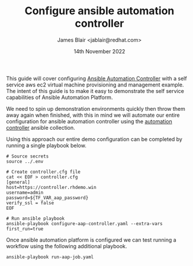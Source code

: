 #+TITLE: Configure ansible automation controller
#+AUTHOR: James Blair <jablair@redhat.com>
#+DATE: 14th November 2022

This guide will cover configuring [[https://www.ansible.com/products/controller][Ansible Automation Controller]] with a self service aws ec2 virtual machine provisioning and management example. The intent of this guide is to make it easy to demonstrate the self service capabilities of Ansible Automation Platform.

We need to spin up demonstration environments quickly then throw them away again when finished, with this in mind we will automate our entire configuration for ansible automation controller using the [[https://console.redhat.com/ansible/automation-hub/repo/published/ansible/controller/][automation controller]] ansible collection.

Using this approach our entire demo configuration can be completed by running a single playbook below.

#+NAME: Configure aap as code
#+begin_src tmate
# Source secrets
source ../.env

# Create controller.cfg file
cat << EOF > controller.cfg
[general]
host=https://controller.rhdemo.win
username=admin
password=${TF_VAR_aap_password}
verify_ssl = false
EOF

# Run ansible playbook
ansible-playbook configure-aap-controller.yaml --extra-vars first_run=true
#+end_src


Once ansible automation platform is configured we can test running a workflow using the following additional playbook.

#+NAME: Launch a job template
#+begin_src tmate
ansible-playbook run-aap-job.yaml
#+end_src

